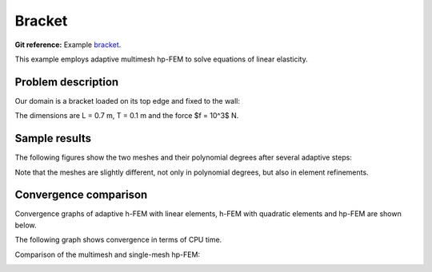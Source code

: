Bracket
-------

**Git reference:** Example `bracket <http://git.hpfem.org/hermes.git/tree/HEAD:/hermes2d/examples/linear-elasticity/bracket>`_.

This example employs adaptive multimesh hp-FEM to solve equations of linear elasticity. 

Problem description
~~~~~~~~~~~~~~~~~~~

Our domain is a bracket loaded on its top edge and fixed to the wall:

.. math::
    :nowrap:

    \begin{eqnarray*}   \bfu \!&=&\! 0 \ \ \ \ \ \rm{on}\ \Gamma_1  \\   \dd{u_2}{n} \!&=&\! f \ \ \ \ \ \rm{on}\ \Gamma_2 \\   \dd{u_1}{n} = \dd{u_2}{n} \!&=&\! 0 \ \ \ \ \ \rm{elsewhere.} \end{eqnarray*}

The dimensions are L = 0.7 m, T = 0.1 m and the force $f = 10^3$ N.

.. image:: example-bracket/bracket.png
   :align: center
   :width: 400
   :alt: Computational domain for the elastic bracket problem.

Sample results
~~~~~~~~~~~~~~

The following figures show the two meshes and their polynomial
degrees after several adaptive steps: 

.. image:: example-bracket/sys-xorders.png
   :align: center
   :width: 400
   :alt: $x$ displacement -- mesh and polynomial degrees.

.. image:: example-bracket/sys-yorders.png
   :align: center
   :width: 400
   :alt: $y$ displacement -- mesh and polynomial degrees.

Note that the meshes are slightly different, not only in
polynomial degrees, but also in element refinements. 

Convergence comparison
~~~~~~~~~~~~~~~~~~~~~~

Convergence graphs of adaptive h-FEM with linear elements, h-FEM with quadratic elements
and hp-FEM are shown below.

.. image:: example-bracket/conv_dof.png
   :align: center
   :width: 600
   :alt: DOF convergence graph for tutorial example 11-adapt-system.

The following graph shows convergence in terms of CPU time. 

.. image:: example-bracket/conv_cpu.png
   :align: center
   :width: 600
   :alt: CPU convergence graph for example bracket

Comparison of the multimesh and single-mesh hp-FEM: 

.. image:: example-bracket/conv_compar_dof.png
   :align: center
   :width: 600
   :alt: comparison of multimesh and single mesh hp-FEM

.. image:: example-bracket/conv_compar_cpu.png
   :align: center
   :width: 600
   :alt: comparison of multimesh and single mesh hp-FEM

